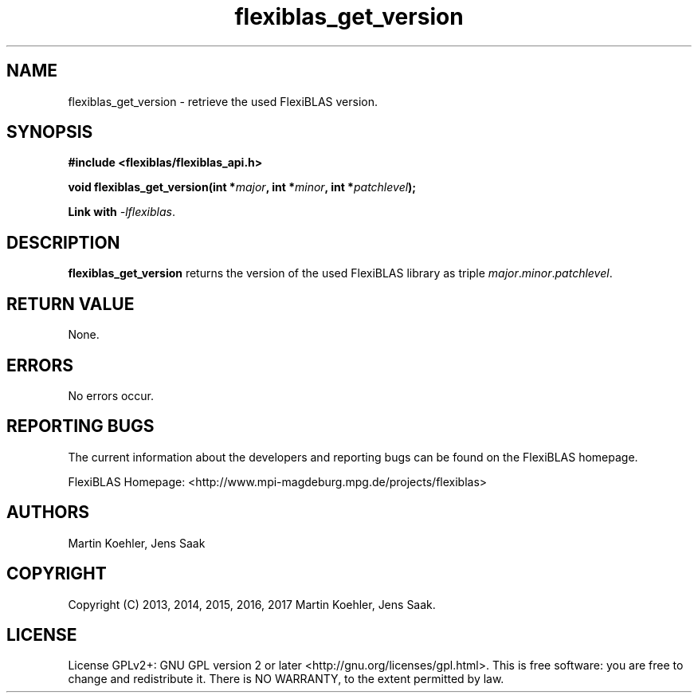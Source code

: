 .TH flexiblas_get_version  3 "Mar. 2017" "M. Koehler" "The FlexiBLAS Library" 
.SH NAME
flexiblas_get_version \- retrieve the used FlexiBLAS version. 
.SH SYNOPSIS
\fB#include <flexiblas/flexiblas_api.h>

\fBvoid flexiblas_get_version(int *\fImajor\fB, int *\fIminor\fB, int *\fIpatchlevel\fB); 

Link with \fI-lflexiblas\fR. 

.SH DESCRIPTION
\fBflexiblas_get_version\fR returns the version of the used FlexiBLAS library 
as triple \fImajor\fR.\fIminor\fR.\fIpatchlevel\fR. 

.SH RETURN VALUE
None.

.SH ERRORS
No errors occur. 

.SH REPORTING BUGS
The current information about the developers and reporting bugs can be found on the FlexiBLAS homepage. 

FlexiBLAS Homepage: <http://www.mpi-magdeburg.mpg.de/projects/flexiblas>

.SH AUTHORS 
 Martin Koehler, Jens Saak 

.SH COPYRIGHT
Copyright (C) 2013, 2014, 2015, 2016, 2017 Martin Koehler, Jens Saak. 
.SH LICENSE
License GPLv2+: GNU GPL version 2 or later <http://gnu.org/licenses/gpl.html>.
This is free software: you are free to change and redistribute it.  There is NO WARRANTY, to the extent permitted by law.

